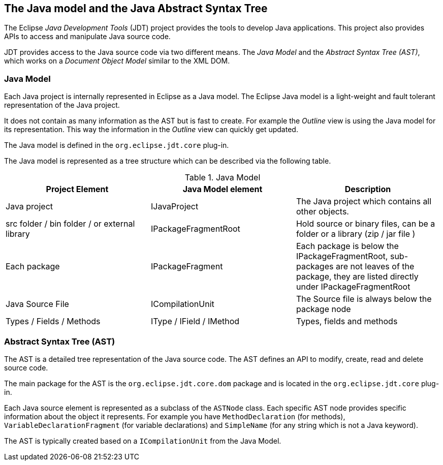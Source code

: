 == The Java model and the Java Abstract Syntax Tree

The Eclipse _Java Development Tools_ (JDT) project provides the tools to develop Java applications.
This project also provides APIs to access and manipulate Java source code.

JDT provides access to the Java source code via two different means.
The _Java Model_ and the _Abstract Syntax Tree (AST)_, which works on a _Document Object Model_ similar to the XML DOM.

=== Java Model

Each Java project is internally represented in Eclipse as a Java model.
The Eclipse Java model is a light-weight and fault tolerant representation of the Java project.

It does not contain as many information as the AST but is fast to create.
For example the _Outline_ view is using the Java model for its representation.
This way the information in the _Outline_ view can quickly get updated.

The Java model is defined in the `org.eclipse.jdt.core` plug-in.

The Java model is represented as a tree structure which can be described via the following table.

.Java Model
|===
| Project Element | Java Model element | Description

| Java project
| IJavaProject
| The Java project which contains all other objects.

| src folder / bin folder / or external library
| IPackageFragmentRoot
| Hold source or binary files, can be a folder or a library (zip / jar file )

| Each package
| IPackageFragment
| Each package is below the IPackageFragmentRoot, sub-packages are not leaves of the package, they are listed directly under IPackageFragmentRoot

| Java Source File
| ICompilationUnit
| The Source file is always below the package node

| Types / Fields / Methods
| IType / IField / IMethod
| Types, fields and methods
|===


=== Abstract Syntax Tree (AST)

The AST is a detailed tree representation of the Java source code.
The AST defines an API to modify, create, read and delete source code.

The main package for the AST is the `org.eclipse.jdt.core.dom` package and is located in the `org.eclipse.jdt.core` plug-in.

Each Java source element is represented as a subclass of the `ASTNode` class.
Each specific AST node provides specific information about the object it represents.
For example you have `MethodDeclaration` (for methods), `VariableDeclarationFragment` (for variable declarations) and `SimpleName` (for any string which is not a Java keyword).

The AST is typically created based on a `ICompilationUnit` from the Java Model.


